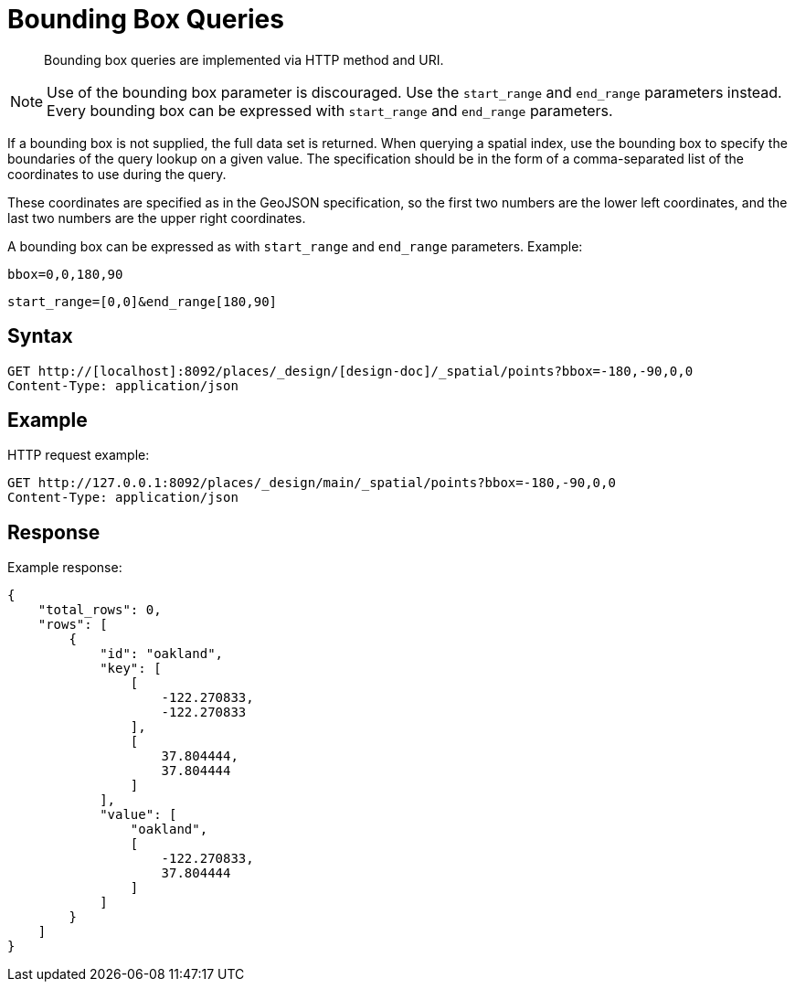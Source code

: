 = Bounding Box Queries
:page-type: concept

[abstract]
Bounding box queries are implemented via HTTP method and URI.

NOTE: Use of the bounding box parameter is discouraged.
Use the `start_range` and `end_range` parameters instead.
Every bounding box can be expressed with `start_range` and `end_range` parameters.

If a bounding box is not supplied, the full data set is returned.
When querying a spatial index, use the bounding box to specify the boundaries of the query lookup on a given value.
The specification should be in the form of a comma-separated list of the coordinates to use during the query.

These coordinates are specified as in the GeoJSON specification, so the first two numbers are the lower left coordinates, and the last two numbers are the upper right coordinates.

A bounding box can be expressed as with `start_range` and `end_range` parameters.
Example:

----
bbox=0,0,180,90
----

----
start_range=[0,0]&end_range[180,90]
----

== Syntax

----
GET http://[localhost]:8092/places/_design/[design-doc]/_spatial/points?bbox=-180,-90,0,0
Content-Type: application/json
----

== Example

HTTP request example:

----
GET http://127.0.0.1:8092/places/_design/main/_spatial/points?bbox=-180,-90,0,0
Content-Type: application/json
----

== Response

Example response:

----
{
    "total_rows": 0,
    "rows": [
        {
            "id": "oakland",
            "key": [
                [
                    -122.270833,
                    -122.270833
                ],
                [
                    37.804444,
                    37.804444
                ]
            ],
            "value": [
                "oakland",
                [
                    -122.270833,
                    37.804444
                ]
            ]
        }
    ]
}
----
